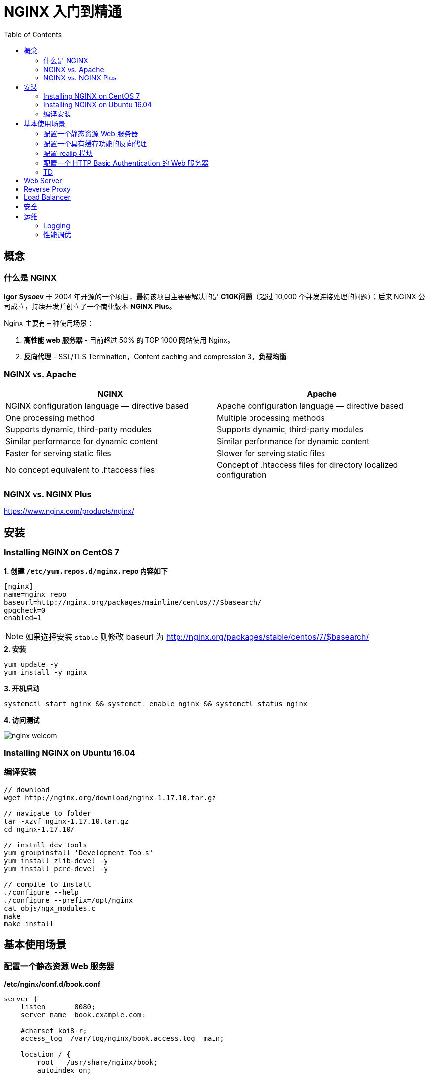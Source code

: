 = NGINX 入门到精通
:toc: manual

== 概念

=== 什么是 NGINX

*Igor Sysoev* 于 2004 年开源的一个项目，最初该项目主要要解决的是 *C10K问题*（超过 10,000 个并发连接处理的问题）；后来 NGINX 公司成立，持续开发并创立了一个商业版本 *NGINX Plus*。

Nginx 主要有三种使用场景：

1. *高性能 web 服务器* - 目前超过 50% 的 TOP 1000 网站使用 Nginx。
2. *反向代理* - SSL/TLS Termination，Content caching and compression
3。*负载均衡*

=== NGINX vs. Apache

|===
|NGINX |Apache

|NGINX configuration language — directive based
|Apache configuration language — directive based

|One processing method
|Multiple processing methods

|Supports dynamic, third-party modules
|Supports dynamic, third-party modules

|Similar performance for dynamic content
|Similar performance for dynamic content

|Faster for serving static files
|Slower for serving static files

|No concept equivalent to .htaccess files
|Concept of .htaccess files for directory localized configuration
|===

=== NGINX vs. NGINX Plus

https://www.nginx.com/products/nginx/

== 安装

=== Installing NGINX on CentOS 7

[source, bash]
.*1. 创建 `/etc/yum.repos.d/nginx.repo` 内容如下*
----
[nginx]
name=nginx repo
baseurl=http://nginx.org/packages/mainline/centos/7/$basearch/
gpgcheck=0
enabled=1
----

NOTE: 如果选择安装 `stable` 则修改 baseurl 为 http://nginx.org/packages/stable/centos/7/$basearch/

[source, bash]
.*2. 安装*
----
yum update -y
yum install -y nginx
----

[source, bash]
.*3. 开机启动*
----
systemctl start nginx && systemctl enable nginx && systemctl status nginx
----

*4. 访问测试*

image:img/nginx-welcom.png[]

=== Installing NGINX on Ubuntu 16.04

=== 编译安装

[source, bash]
----
// download
wget http://nginx.org/download/nginx-1.17.10.tar.gz

// navigate to folder
tar -xzvf nginx-1.17.10.tar.gz
cd nginx-1.17.10/

// install dev tools
yum groupinstall 'Development Tools'
yum install zlib-devel -y
yum install pcre-devel -y

// compile to install
./configure --help
./configure --prefix=/opt/nginx
cat objs/ngx_modules.c
make
make install
----

== 基本使用场景

=== 配置一个静态资源 Web 服务器

[source, bash]
.*/etc/nginx/conf.d/book.conf*
----
server {
    listen       8080;
    server_name  book.example.com;

    #charset koi8-r;
    access_log  /var/log/nginx/book.access.log  main;

    location / {
        root   /usr/share/nginx/book;
        autoindex on;
        #set $limit_rate 10k;
        index  index.html;
    }

    error_page  404              /404.html;

    # redirect server error pages to the static page /50x.html
    #
    error_page   500 502 503 504  /50x.html;
    location = /50x.html {
        root   /usr/share/nginx/html;
    }

}
----

=== 配置一个具有缓存功能的反向代理

[source, bash]
.*1. 查看上游服务*
----
curl http://192.168.100.71:8080/v3/api-docs
curl http://192.168.100.71:8080/api/fruits/2
----

[source, bash]
.*2. /etc/nginx/conf.d/fruits.conf*
----
upstream local {
    server 192.168.100.71:8080;
}

proxy_cache_path /var/cache/nginx/cache keys_zone=my_cache:10m;

server {
    listen       80;
    server_name  fruits.example.com;

    access_log  /var/log/nginx/fruits.access.log  main;

    location / {
        proxy_set_header Host            $proxy_host;
        proxy_set_header X-Real-IP       $remote_addr;
        proxy_set_header X-Forwarded-For $proxy_add_x_forwarded_for;

        proxy_cache my_cache;
        proxy_cache_key $host$uri$is_args$args;
        proxy_cache_valid 200 302 10m;

        proxy_pass http://local;
    }

}
----

[source, bash]
.*3. 訪問測試*
----
curl http://192.168.100.11/api/fruits/2

// make sure the cache is working, force shutdown the upstream server, execute curl again
curl http://192.168.100.11/api/fruits/2
----

=== 配置 realip 模块

[source, bash]
.*1. /etc/nginx/conf.d/realip.conf*
----
server {
    listen       80;
    server_name  realip.example.com;

    access_log  /var/log/nginx/realip.access.log  main;
    error_log   /var/log/nginx/realip.error.log  debug;

    set_real_ip_from 192.168.100.1;
    real_ip_recursive on;
    real_ip_header X-Forwarded-For;


    location / {
        return 200 "Client real ip: $remote_addr\n";
    }


}
----

[source, bash]
.*2. 测试*
----
$ curl -H 'X-Forwarded-For: 1.1.1.1,192.168.100.1' http://192.168.100.11
Client real ip: 1.1.1.1
----

=== 配置一个 HTTP Basic Authentication 的 Web 服务器

[source, bash]
.*1. 生成密码文件*
----
// install
yum install httpd-tools -y

// generate password file
htpasswd -cb http-basic-auth.pass  admin admin
htpasswd -b http-basic-auth.pass user user
----

[source, bash]
.*2. /etc/nginx/conf.d/basicauth.conf*
----
server {
    listen       80;
    server_name  auth.example.com;

    access_log  /var/log/nginx/auth.access.log  main;

    location / {
        satisfy    any;
        auth_basic           "BASIC AUTH";
        auth_basic_user_file http-basic-auth.pass;
        deny all;
    }

    location /test {
        return 200 "YES\n";
    }

}
----

[source, bash]
.*3. 访问测试*
----
$ curl -u "admin:admin" http://192.168.100.11/test
YES
----

=== TD 

[source, bash]
.**
----

----

[source, bash]
.**
----

----

[source, bash]
.**
----

----

[source, bash]
.**
----

----

[source, bash]
.**
----

----

[source, bash]
.**
----

----
== Web Server


== Reverse Proxy



== Load Balancer


== 安全


== 运维


=== Logging


=== 性能调优


[source, bash]
.**
----

----


